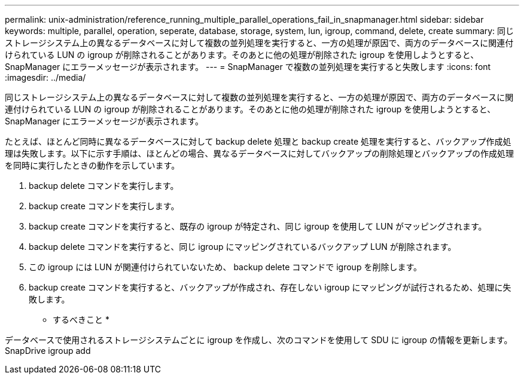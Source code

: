 ---
permalink: unix-administration/reference_running_multiple_parallel_operations_fail_in_snapmanager.html 
sidebar: sidebar 
keywords: multiple, parallel, operation, seperate, database, storage, system, lun, igroup, command, delete, create 
summary: 同じストレージシステム上の異なるデータベースに対して複数の並列処理を実行すると、一方の処理が原因で、両方のデータベースに関連付けられている LUN の igroup が削除されることがあります。そのあとに他の処理が削除された igroup を使用しようとすると、 SnapManager にエラーメッセージが表示されます。 
---
= SnapManager で複数の並列処理を実行すると失敗します
:icons: font
:imagesdir: ../media/


[role="lead"]
同じストレージシステム上の異なるデータベースに対して複数の並列処理を実行すると、一方の処理が原因で、両方のデータベースに関連付けられている LUN の igroup が削除されることがあります。そのあとに他の処理が削除された igroup を使用しようとすると、 SnapManager にエラーメッセージが表示されます。

たとえば、ほとんど同時に異なるデータベースに対して backup delete 処理と backup create 処理を実行すると、バックアップ作成処理は失敗します。以下に示す手順は、ほとんどの場合、異なるデータベースに対してバックアップの削除処理とバックアップの作成処理を同時に実行したときの動作を示しています。

. backup delete コマンドを実行します。
. backup create コマンドを実行します。
. backup create コマンドを実行すると、既存の igroup が特定され、同じ igroup を使用して LUN がマッピングされます。
. backup delete コマンドを実行すると、同じ igroup にマッピングされているバックアップ LUN が削除されます。
. この igroup には LUN が関連付けられていないため、 backup delete コマンドで igroup を削除します。
. backup create コマンドを実行すると、バックアップが作成され、存在しない igroup にマッピングが試行されるため、処理に失敗します。


* するべきこと *

データベースで使用されるストレージシステムごとに igroup を作成し、次のコマンドを使用して SDU に igroup の情報を更新します。 SnapDrive igroup add

